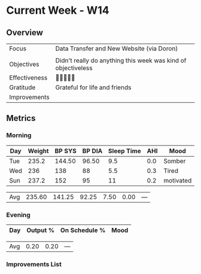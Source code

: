 * Current Week - W14
** Overview
:PROPERTIES:
:COLUMNS: %50ITEM %TODO
:END:
#+NAME: Week 14 Overview


|---------------+---------------------------------------------------------------|
| Focus         | Data Transfer and New Website (via Doron)                     |
|               |                                                               |
| Objectives    | Didn't really do anything this week was kind of objectiveless |
|---------------+---------------------------------------------------------------|
| Effectiveness |                                                        |
| Gratitude     | Grateful  for life and friends                                |
|---------------+---------------------------------------------------------------|
| Improvements  |                                                               |
|---------------+---------------------------------------------------------------|

** Metrics
*** Morning
#+Name: Health
| Day | Weight | BP SYS | BP DIA | Sleep Time | AHI | Mood      |
|-----+--------+--------+--------+------------+-----+-----------|
| Tue |  235.2 | 144.50 |  96.50 |        9.5 | 0.0 | Somber    |
| Wed |    236 |    138 |     88 |        5.5 | 0.3 | Tired     |
| Sun |  237.2 |    152 |     95 |         11 | 0.2 | motivated |


|-----+--------+--------+--------+------------+------+--------|
| Avg | 235.60 | 141.25 |  92.25 |       7.50 | 0.00 | ---    |
#+TBLFM: @$2..$5=vmean(@I..@II);%.2f

*** Evening
#+Name: Evening
| Day | Output % | On Schedule % | Mood  |
|-----+----------+---------------+-------|


|-----+------+------+-----|
| Avg | 0.20 | 0.20 | --- |
#+TBLFM: @$2..$3=vmean(@I..@II);%.2f

*** Improvements List


